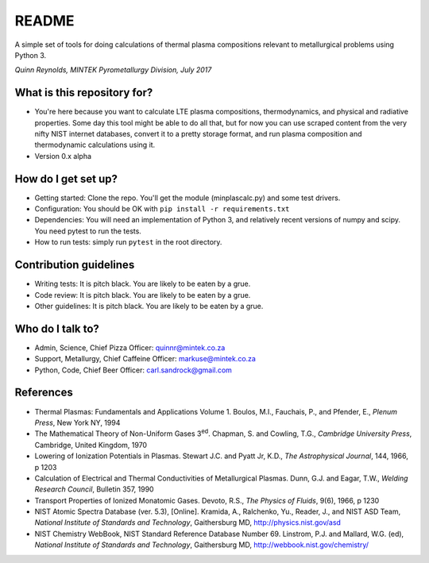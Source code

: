 README
======

.. image:: https://travis-ci.org/kittychunk/minplascalc.svg?branch=develop
    :target: https://travis-ci.org/kittychunk/minplascalc

A simple set of tools for doing calculations of thermal plasma
compositions relevant to metallurgical problems using Python 3.

*Quinn Reynolds, MINTEK Pyrometallurgy Division, July 2017*

What is this repository for?
----------------------------

-  You're here because you want to calculate LTE plasma compositions,
   thermodynamics, and physical and radiative properties. Some day this
   tool might be able to do all that, but for now you can use scraped
   content from the very nifty NIST internet databases, convert it to a
   pretty storage format, and run plasma composition and thermodynamic
   calculations using it.
-  Version 0.x alpha

How do I get set up?
--------------------

-  Getting started: Clone the repo. You'll get the module
   (minplascalc.py) and some test drivers.
-  Configuration: You should be OK with
   ``pip install -r requirements.txt``
-  Dependencies: You will need an implementation of Python 3, and
   relatively recent versions of numpy and scipy. You need pytest to run
   the tests.
-  How to run tests: simply run ``pytest`` in the root directory.

Contribution guidelines
-----------------------

-  Writing tests: It is pitch black. You are likely to be eaten by a
   grue.
-  Code review: It is pitch black. You are likely to be eaten by a grue.
-  Other guidelines: It is pitch black. You are likely to be eaten by a
   grue.

Who do I talk to?
-----------------

-  Admin, Science, Chief Pizza Officer: quinnr@mintek.co.za
-  Support, Metallurgy, Chief Caffeine Officer: markuse@mintek.co.za
-  Python, Code, Chief Beer Officer: carl.sandrock@gmail.com

References
----------

-  Thermal Plasmas: Fundamentals and Applications Volume 1. Boulos, M.I.,  
   Fauchais, P., and Pfender, E., *Plenum Press*, New York NY, 1994
-  The Mathematical Theory of Non-Uniform Gases 3\ :sup:`ed`\. Chapman, S. and 
   Cowling, T.G., *Cambridge University Press*, Cambridge, United Kingdom, 1970
-  Lowering of Ionization Potentials in Plasmas. Stewart J.C. and 
   Pyatt Jr, K.D., *The Astrophysical Journal*, 144, 1966, p 1203
-  Calculation of Electrical and Thermal Conductivities of Metallurgical 
   Plasmas. Dunn, G.J. and Eagar, T.W., *Welding Research Council*, Bulletin 
   357, 1990
-  Transport Properties of Ionized Monatomic Gases. Devoto, R.S., *The Physics*
   *of Fluids*, 9(6), 1966, p 1230
-  NIST Atomic Spectra Database (ver. 5.3), [Online]. Kramida, A., Ralchenko, 
   Yu., Reader, J., and NIST ASD Team, *National Institute of Standards and* 
   *Technology*, Gaithersburg MD, http://physics.nist.gov/asd
-  NIST Chemistry WebBook, NIST Standard Reference Database Number 69. 
   Linstrom, P.J. and Mallard, W.G. (ed), *National Institute of Standards* 
   *and Technology*, Gaithersburg MD, http://webbook.nist.gov/chemistry/

